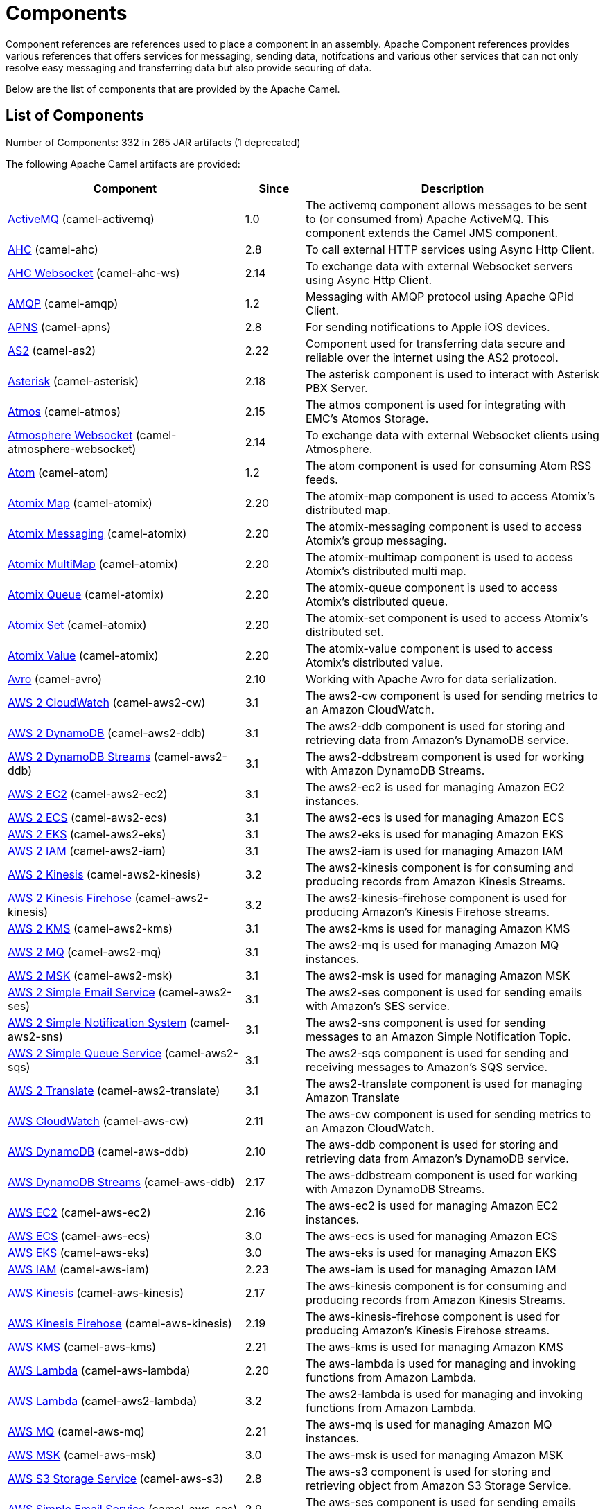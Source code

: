 [list-of-camel-components]
= Components

Component references are references used to place a component in an assembly. Apache Component references 
provides various references that offers services for messaging, sending data, notifcations and various other 
services that can not only resolve easy messaging and transferring data but also provide securing of data.

Below are the list of components that are provided by the Apache Camel.

== List of Components

// components: START
Number of Components: 332 in 265 JAR artifacts (1 deprecated)

The following Apache Camel artifacts are provided:

[width="100%",cols="4,1,5",options="header"]
|===
| Component | Since | Description

| xref:activemq-component.adoc[ActiveMQ] (camel-activemq) | 1.0 | The activemq component allows messages to be sent to (or consumed from) Apache ActiveMQ. This component extends the Camel JMS component.

| xref:ahc-component.adoc[AHC] (camel-ahc) | 2.8 | To call external HTTP services using Async Http Client.

| xref:ahc-ws-component.adoc[AHC Websocket] (camel-ahc-ws) | 2.14 | To exchange data with external Websocket servers using Async Http Client.

| xref:amqp-component.adoc[AMQP] (camel-amqp) | 1.2 | Messaging with AMQP protocol using Apache QPid Client.

| xref:apns-component.adoc[APNS] (camel-apns) | 2.8 | For sending notifications to Apple iOS devices.

| xref:as2-component.adoc[AS2] (camel-as2) | 2.22 | Component used for transferring data secure and reliable over the internet using the AS2 protocol.

| xref:asterisk-component.adoc[Asterisk] (camel-asterisk) | 2.18 | The asterisk component is used to interact with Asterisk PBX Server.

| xref:atmos-component.adoc[Atmos] (camel-atmos) | 2.15 | The atmos component is used for integrating with EMC's Atomos Storage.

| xref:atmosphere-websocket-component.adoc[Atmosphere Websocket] (camel-atmosphere-websocket) | 2.14 | To exchange data with external Websocket clients using Atmosphere.

| xref:atom-component.adoc[Atom] (camel-atom) | 1.2 | The atom component is used for consuming Atom RSS feeds.

| xref:atomix-map-component.adoc[Atomix Map] (camel-atomix) | 2.20 | The atomix-map component is used to access Atomix's distributed map.

| xref:atomix-messaging-component.adoc[Atomix Messaging] (camel-atomix) | 2.20 | The atomix-messaging component is used to access Atomix's group messaging.

| xref:atomix-multimap-component.adoc[Atomix MultiMap] (camel-atomix) | 2.20 | The atomix-multimap component is used to access Atomix's distributed multi map.

| xref:atomix-queue-component.adoc[Atomix Queue] (camel-atomix) | 2.20 | The atomix-queue component is used to access Atomix's distributed queue.

| xref:atomix-set-component.adoc[Atomix Set] (camel-atomix) | 2.20 | The atomix-set component is used to access Atomix's distributed set.

| xref:atomix-value-component.adoc[Atomix Value] (camel-atomix) | 2.20 | The atomix-value component is used to access Atomix's distributed value.

| xref:avro-component.adoc[Avro] (camel-avro) | 2.10 | Working with Apache Avro for data serialization.

| xref:aws2-cw-component.adoc[AWS 2 CloudWatch] (camel-aws2-cw) | 3.1 | The aws2-cw component is used for sending metrics to an Amazon CloudWatch.

| xref:aws2-ddb-component.adoc[AWS 2 DynamoDB] (camel-aws2-ddb) | 3.1 | The aws2-ddb component is used for storing and retrieving data from Amazon's DynamoDB service.

| xref:aws2-ddbstream-component.adoc[AWS 2 DynamoDB Streams] (camel-aws2-ddb) | 3.1 | The aws2-ddbstream component is used for working with Amazon DynamoDB Streams.

| xref:aws2-ec2-component.adoc[AWS 2 EC2] (camel-aws2-ec2) | 3.1 | The aws2-ec2 is used for managing Amazon EC2 instances.

| xref:aws2-ecs-component.adoc[AWS 2 ECS] (camel-aws2-ecs) | 3.1 | The aws2-ecs is used for managing Amazon ECS

| xref:aws2-eks-component.adoc[AWS 2 EKS] (camel-aws2-eks) | 3.1 | The aws2-eks is used for managing Amazon EKS

| xref:aws2-iam-component.adoc[AWS 2 IAM] (camel-aws2-iam) | 3.1 | The aws2-iam is used for managing Amazon IAM

| xref:aws2-kinesis-component.adoc[AWS 2 Kinesis] (camel-aws2-kinesis) | 3.2 | The aws2-kinesis component is for consuming and producing records from Amazon Kinesis Streams.

| xref:aws2-kinesis-firehose-component.adoc[AWS 2 Kinesis Firehose] (camel-aws2-kinesis) | 3.2 | The aws2-kinesis-firehose component is used for producing Amazon's Kinesis Firehose streams.

| xref:aws2-kms-component.adoc[AWS 2 KMS] (camel-aws2-kms) | 3.1 | The aws2-kms is used for managing Amazon KMS

| xref:aws2-mq-component.adoc[AWS 2 MQ] (camel-aws2-mq) | 3.1 | The aws2-mq is used for managing Amazon MQ instances.

| xref:aws2-msk-component.adoc[AWS 2 MSK] (camel-aws2-msk) | 3.1 | The aws2-msk is used for managing Amazon MSK

| xref:aws2-ses-component.adoc[AWS 2 Simple Email Service] (camel-aws2-ses) | 3.1 | The aws2-ses component is used for sending emails with Amazon's SES service.

| xref:aws2-sns-component.adoc[AWS 2 Simple Notification System] (camel-aws2-sns) | 3.1 | The aws2-sns component is used for sending messages to an Amazon Simple Notification Topic.

| xref:aws2-sqs-component.adoc[AWS 2 Simple Queue Service] (camel-aws2-sqs) | 3.1 | The aws2-sqs component is used for sending and receiving messages to Amazon's SQS service.

| xref:aws2-translate-component.adoc[AWS 2 Translate] (camel-aws2-translate) | 3.1 | The aws2-translate component is used for managing Amazon Translate

| xref:aws-cw-component.adoc[AWS CloudWatch] (camel-aws-cw) | 2.11 | The aws-cw component is used for sending metrics to an Amazon CloudWatch.

| xref:aws-ddb-component.adoc[AWS DynamoDB] (camel-aws-ddb) | 2.10 | The aws-ddb component is used for storing and retrieving data from Amazon's DynamoDB service.

| xref:aws-ddbstream-component.adoc[AWS DynamoDB Streams] (camel-aws-ddb) | 2.17 | The aws-ddbstream component is used for working with Amazon DynamoDB Streams.

| xref:aws-ec2-component.adoc[AWS EC2] (camel-aws-ec2) | 2.16 | The aws-ec2 is used for managing Amazon EC2 instances.

| xref:aws-ecs-component.adoc[AWS ECS] (camel-aws-ecs) | 3.0 | The aws-ecs is used for managing Amazon ECS

| xref:aws-eks-component.adoc[AWS EKS] (camel-aws-eks) | 3.0 | The aws-eks is used for managing Amazon EKS

| xref:aws-iam-component.adoc[AWS IAM] (camel-aws-iam) | 2.23 | The aws-iam is used for managing Amazon IAM

| xref:aws-kinesis-component.adoc[AWS Kinesis] (camel-aws-kinesis) | 2.17 | The aws-kinesis component is for consuming and producing records from Amazon Kinesis Streams.

| xref:aws-kinesis-firehose-component.adoc[AWS Kinesis Firehose] (camel-aws-kinesis) | 2.19 | The aws-kinesis-firehose component is used for producing Amazon's Kinesis Firehose streams.

| xref:aws-kms-component.adoc[AWS KMS] (camel-aws-kms) | 2.21 | The aws-kms is used for managing Amazon KMS

| xref:aws-lambda-component.adoc[AWS Lambda] (camel-aws-lambda) | 2.20 | The aws-lambda is used for managing and invoking functions from Amazon Lambda.

| xref:aws2-lambda-component.adoc[AWS Lambda] (camel-aws2-lambda) | 3.2 | The aws2-lambda is used for managing and invoking functions from Amazon Lambda.

| xref:aws-mq-component.adoc[AWS MQ] (camel-aws-mq) | 2.21 | The aws-mq is used for managing Amazon MQ instances.

| xref:aws-msk-component.adoc[AWS MSK] (camel-aws-msk) | 3.0 | The aws-msk is used for managing Amazon MSK

| xref:aws-s3-component.adoc[AWS S3 Storage Service] (camel-aws-s3) | 2.8 | The aws-s3 component is used for storing and retrieving object from Amazon S3 Storage Service.

| xref:aws-ses-component.adoc[AWS Simple Email Service] (camel-aws-ses) | 2.9 | The aws-ses component is used for sending emails with Amazon's SES service.

| xref:aws-sns-component.adoc[AWS Simple Notification System] (camel-aws-sns) | 2.8 | The aws-sns component is used for sending messages to an Amazon Simple Notification Topic.

| xref:aws-sqs-component.adoc[AWS Simple Queue Service] (camel-aws-sqs) | 2.6 | The aws-sqs component is used for sending and receiving messages to Amazon's SQS service.

| xref:aws-swf-component.adoc[AWS Simple Workflow] (camel-aws-swf) | 2.13 | The aws-swf component is used for managing workflows from Amazon Simple Workflow.

| xref:aws-sdb-component.adoc[AWS SimpleDB] (camel-aws-sdb) | 2.9 | The aws-sdb component is for storing and retrieving data from/to Amazon's SDB service.

| xref:aws-translate-component.adoc[AWS Translate] (camel-aws-translate) | 3.0 | The aws-translate component is used for managing Amazon Translate

| xref:aws2-s3-component.adoc[AWS2 S3 Storage Service] (camel-aws2-s3) | 3.2 | The aws2-s3 component is used for storing and retrieving object from Amazon S3 Storage Service.

| xref:azure-blob-component.adoc[Azure Storage Blob Service] (camel-azure) | 2.19 | The azure-blob component is used for storing and retrieving blobs from Azure Storage Blob Service.

| xref:azure-queue-component.adoc[Azure Storage Queue Service] (camel-azure) | 2.19 | The azure-queue component is used for storing and retrieving messages from Azure Storage Queue Service.

| xref:bean-component.adoc[Bean] (camel-bean) | 1.0 | The bean component is for invoking Java beans from Camel.

| xref:bean-validator-component.adoc[Bean Validator] (camel-bean-validator) | 2.3 | The Validator component performs bean validation of the message body using the Java Bean Validation API.

| xref:beanstalk-component.adoc[Beanstalk] (camel-beanstalk) | 2.15 | The beanstalk component is used for job retrieval and post-processing of Beanstalk jobs.

| xref:bonita-component.adoc[Bonita] (camel-bonita) | 2.19 | Used for communicating with a remote Bonita BPM process engine.

| xref:box-component.adoc[Box] (camel-box) | 2.14 | For uploading downloading and managing files folders groups collaborations etc on box DOT com.

| xref:braintree-component.adoc[Braintree] (camel-braintree) | 2.17 | The braintree component is used for integrating with the Braintree Payment System.

| xref:browse-component.adoc[Browse] (camel-browse) | 1.3 | The browse component is used for viewing the messages received on endpoints that supports BrowsableEndpoint.

| xref:caffeine-cache-component.adoc[Caffeine Cache] (camel-caffeine) | 2.20 | The caffeine-cache component is used for integration with Caffeine Cache.

| xref:caffeine-loadcache-component.adoc[Caffeine LoadCache] (camel-caffeine) | 2.20 | The caffeine-loadcache component is used for integration with Caffeine Load Cache.

| xref:cql-component.adoc[Cassandra CQL] (camel-cassandraql) | 2.15 | The cql component aims at integrating Cassandra 2.0 using the CQL3 API (not the Thrift API). It's based on Cassandra Java Driver provided by DataStax.

| xref:chatscript-component.adoc[ChatScript] (camel-chatscript) | 3.0 | Represents a ChatScript endpoint.

| xref:chunk-component.adoc[Chunk] (camel-chunk) | 2.15 | Transforms the message using a Chunk template.

| xref:class-component.adoc[Class] (camel-bean) | 2.4 | The Class component is for invoking Java classes (Java beans) from Camel.

| xref:cm-sms-component.adoc[CM SMS Gateway] (camel-cm-sms) | 2.18 | The cm-sms component allows to integrate with CM SMS Gateway.

| xref:cmis-component.adoc[CMIS] (camel-cmis) | 2.11 | The cmis component uses the Apache Chemistry client API and allows you to add/read nodes to/from a CMIS compliant content repositories.

| xref:coap-component.adoc[CoAP] (camel-coap) | 2.16 | The coap component is used for sending and receiving messages from COAP capable devices.

| xref:cometd-component.adoc[CometD] (camel-cometd) | 2.0 | The cometd component is a transport for working with the Jetty implementation of the cometd/bayeux protocol.

| xref:consul-component.adoc[Consul] (camel-consul) | 2.18 | The camel consul component allows you to work with Consul, a distributed, highly available, datacenter-aware, service discovery and configuration system.

| xref:controlbus-component.adoc[Control Bus] (camel-controlbus) | 2.11 | The controlbus component provides easy management of Camel applications based on the Control Bus EIP pattern.

| xref:corda-component.adoc[Corda] (camel-corda) | 2.23 | The corda component uses corda-rpc to interact with corda nodes.

| xref:couchbase-component.adoc[Couchbase] (camel-couchbase) | 2.19 | Represents a Couchbase endpoint that can query Views with a Poll strategy and/or produce various type of operations.

| xref:couchdb-component.adoc[CouchDB] (camel-couchdb) | 2.11 | The couchdb component is used for integrate with CouchDB databases.

| xref:cron-component.adoc[Cron] (camel-cron) | 3.1 | Camel Cron Component

| xref:crypto-component.adoc[Crypto (JCE)] (camel-crypto) | 2.3 | The crypto component is used for signing and verifying exchanges using the Signature Service of the Java Cryptographic Extension (JCE).

| xref:crypto-cms-component.adoc[Crypto CMS] (camel-crypto-cms) | 2.20 | *deprecated* The crypto cms component is used for encrypting data in CMS Enveloped Data format, decrypting CMS Enveloped Data, signing data in CMS Signed Data format, and verifying CMS Signed Data.

| xref:cxf-component.adoc[CXF] (camel-cxf) | 1.0 | The cxf component is used for SOAP WebServices using Apache CXF.

| xref:cxfrs-component.adoc[CXF-RS] (camel-cxf) | 2.0 | The cxfrs component is used for JAX-RS REST services using Apache CXF.

| xref:dataformat-component.adoc[Data Format] (camel-dataformat) | 2.12 | The dataformat component is used for working with Data Formats as if it was a regular Component supporting Endpoints and URIs.

| xref:dataset-component.adoc[Dataset] (camel-dataset) | 1.3 | The dataset component provides a mechanism to easily perform load & soak testing of your system.

| xref:dataset-test-component.adoc[DataSet Test] (camel-dataset) | 1.3 | The dataset-test component extends the mock component by on startup to pull messages from another endpoint to set the expected message bodies.

| xref:debezium-mongodb-component.adoc[Debezium MongoDB Connector] (camel-debezium-mongodb) | 3.0 | Represents a Debezium MongoDB endpoint which is used to capture changes in MongoDB database so that that applications can see those changes and respond to them.

| xref:debezium-mysql-component.adoc[Debezium MySQL Connector] (camel-debezium-mysql) | 3.0 | Represents a Debezium MySQL endpoint which is used to capture changes in MySQL database so that that applications can see those changes and respond to them.

| xref:debezium-postgres-component.adoc[Debezium PostgresSQL Connector] (camel-debezium-postgres) | 3.0 | Represents a Debezium PostgresSQL endpoint which is used to capture changes in PostgresSQL database so that that applications can see those changes and respond to them.

| xref:debezium-sqlserver-component.adoc[Debezium SQL Server Connector] (camel-debezium-sqlserver) | 3.0 | Represents a Debezium SQL Server endpoint which is used to capture changes in SQL Server database so that that applications can see those changes and respond to them.

| xref:digitalocean-component.adoc[DigitalOcean] (camel-digitalocean) | 2.19 | The DigitalOcean component allows you to manage Droplets and resources within the DigitalOcean cloud.

| xref:direct-component.adoc[Direct] (camel-direct) | 1.0 | The direct component provides direct, synchronous call to another endpoint from the same CamelContext.

| xref:direct-vm-component.adoc[Direct VM] (camel-directvm) | 2.10 | The direct-vm component provides direct, synchronous call to another endpoint from any CamelContext in the same JVM.

| xref:disruptor-component.adoc[Disruptor] (camel-disruptor) | 2.12 | The disruptor component provides asynchronous SEDA behavior using LMAX Disruptor.

| xref:dns-component.adoc[DNS] (camel-dns) | 2.7 | To lookup domain information and run DNS queries using DNSJava.

| xref:docker-component.adoc[Docker] (camel-docker) | 2.15 | The docker component is used for managing Docker containers.

| xref:dozer-component.adoc[Dozer] (camel-dozer) | 2.15 | The dozer component provides the ability to map between Java beans using the Dozer mapping library.

| xref:drill-component.adoc[Drill] (camel-drill) | 2.19 | The drill component gives you the ability to quering into apache drill cluster.

| xref:dropbox-component.adoc[Dropbox] (camel-dropbox) | 2.14 | For uploading, downloading and managing files, folders, groups, collaborations, etc on dropbox DOT com.

| xref:ehcache-component.adoc[Ehcache] (camel-ehcache) | 2.18 | The ehcache component enables you to perform caching operations using Ehcache as cache implementation.

| xref:elasticsearch-rest-component.adoc[Elastichsearch Rest] (camel-elasticsearch-rest) | 2.21 | The elasticsearch component is used for interfacing with ElasticSearch server using REST API.

| xref:elsql-component.adoc[ElSQL] (camel-elsql) | 2.16 | The elsql component is an extension to the existing SQL Component that uses ElSql to define the SQL queries.

| xref:elytron-component.adoc[Elytron] (camel-elytron) | 3.1 | The elytron component is allows you to work with the Elytron Security Framework

| xref:etcd-keys-component.adoc[Etcd Keys] (camel-etcd) | 2.18 | Camel Etcd support

| xref:etcd-stats-component.adoc[Etcd Stats] (camel-etcd) | 2.18 | The camel etcd component allows you to work with Etcd, a distributed reliable key-value store.

| xref:etcd-watch-component.adoc[Etcd Watch] (camel-etcd) | 2.18 | The camel etcd component allows you to work with Etcd, a distributed reliable key-value store.

| xref:exec-component.adoc[Exec] (camel-exec) | 2.3 | The exec component can be used to execute OS system commands.

| xref:facebook-component.adoc[Facebook] (camel-facebook) | 2.14 | The Facebook component provides access to all of the Facebook APIs accessible using Facebook4J.

| xref:fhir-component.adoc[FHIR] (camel-fhir) | 2.23 | The fhir component is used for working with the FHIR protocol (health care).

| xref:file-component.adoc[File] (camel-file) | 1.0 | The file component is used for reading or writing files.

| xref:file-watch-component.adoc[File Watch] (camel-file-watch) | 3.0 | The file-watch is used to monitor file events in directory using java.nio.file.WatchService

| xref:flatpack-component.adoc[Flatpack] (camel-flatpack) | 1.4 | The flatpack component supports fixed width and delimited file parsing via the FlatPack library.

| xref:flink-component.adoc[Flink] (camel-flink) | 2.18 | The flink component can be used to send DataSet jobs to Apache Flink cluster.

| xref:fop-component.adoc[FOP] (camel-fop) | 2.10 | The fop component allows you to render a message into different output formats using Apache FOP.

| xref:freemarker-component.adoc[Freemarker] (camel-freemarker) | 2.10 | Transforms the message using a FreeMarker template.

| xref:ftp-component.adoc[FTP] (camel-ftp) | 1.1 | The \ftp component is used for uploading or downloading files from FTP servers.

| xref:ftps-component.adoc[FTPS] (camel-ftp) | 2.2 | The \ftps (FTP secure SSL/TLS) component is used for uploading or downloading files from FTP servers.

| xref:ganglia-component.adoc[Ganglia] (camel-ganglia) | 2.15 | The ganglia component is used for sending metrics to the Ganglia monitoring system.

| xref:geocoder-component.adoc[Geocoder] (camel-geocoder) | 2.12 | The geocoder component is used for looking up geocodes (latitude and longitude) for a given address, or reverse lookup.

| xref:git-component.adoc[Git] (camel-git) | 2.16 | The git component is used for working with git repositories.

| xref:github-component.adoc[GitHub] (camel-github) | 2.15 | The github component is used for integrating Camel with github.

| xref:google-bigquery-component.adoc[Google BigQuery] (camel-google-bigquery) | 2.20 | Google BigQuery data warehouse for analytics.

| xref:google-bigquery-sql-component.adoc[Google BigQuery Standard SQL] (camel-google-bigquery) | 2.23 | Google BigQuery data warehouse for analytics (using SQL queries).

| xref:google-calendar-component.adoc[Google Calendar] (camel-google-calendar) | 2.15 | The google-calendar component provides access to Google Calendar.

| xref:google-calendar-stream-component.adoc[Google Calendar Stream] (camel-google-calendar) | 2.23 | The google-calendar-stream component provides access to Google Calendar in a streaming mode.

| xref:google-drive-component.adoc[Google Drive] (camel-google-drive) | 2.14 | The google-drive component provides access to Google Drive file storage service.

| xref:google-mail-component.adoc[Google Mail] (camel-google-mail) | 2.15 | The google-mail component provides access to Google Mail.

| xref:google-mail-stream-component.adoc[Google Mail Stream] (camel-google-mail) | 2.22 | The google-mail component provides access to Google Mail.

| xref:google-pubsub-component.adoc[Google Pubsub] (camel-google-pubsub) | 2.19 | Messaging client for Google Cloud Platform PubSub Service Built on top of the Google Cloud Pub/Sub libraries.

| xref:google-sheets-component.adoc[Google Sheets] (camel-google-sheets) | 2.23 | The google-sheets component provides access to Google Sheets.

| xref:google-sheets-stream-component.adoc[Google Sheets Stream] (camel-google-sheets) | 2.23 | The google-sheets-stream component provides access to Google Sheets.

| xref:gora-component.adoc[Gora] (camel-gora) | 2.14 | The gora component allows you to work with NoSQL databases using the Apache Gora framework.

| xref:grape-component.adoc[Grape] (camel-grape) | 2.16 | The grape component allows you to fetch, load and manage additional jars when CamelContext is running.

| xref:graphql-component.adoc[GraphQL] (camel-graphql) | 3.0 | A Camel GraphQL Component

| xref:grpc-component.adoc[gRPC] (camel-grpc) | 2.19 | The gRPC component allows to call and expose remote procedures via HTTP/2 with protobuf dataformat

| xref:guava-eventbus-component.adoc[Guava EventBus] (camel-guava-eventbus) | 2.10 | The guava-eventbus component provides integration bridge between Camel and Google Guava EventBus.

| xref:hazelcast-atomicvalue-component.adoc[Hazelcast Atomic Number] (camel-hazelcast) | 2.7 | The hazelcast-atomicvalue component is used to access Hazelcast atomic number, which is an object that simply provides a grid wide number (long).

| xref:hazelcast-instance-component.adoc[Hazelcast Instance] (camel-hazelcast) | 2.7 | The hazelcast-instance component is used to consume join/leave events of the cache instance in the cluster.

| xref:hazelcast-list-component.adoc[Hazelcast List] (camel-hazelcast) | 2.7 | The hazelcast-list component is used to access Hazelcast distributed list.

| xref:hazelcast-map-component.adoc[Hazelcast Map] (camel-hazelcast) | 2.7 | The hazelcast-map component is used to access Hazelcast distributed map.

| xref:hazelcast-multimap-component.adoc[Hazelcast Multimap] (camel-hazelcast) | 2.7 | The hazelcast-multimap component is used to to access Hazelcast distributed multimap.

| xref:hazelcast-queue-component.adoc[Hazelcast Queue] (camel-hazelcast) | 2.7 | The hazelcast-queue component is used to access Hazelcast distributed queue.

| xref:hazelcast-replicatedmap-component.adoc[Hazelcast Replicated Map] (camel-hazelcast) | 2.16 | The hazelcast-replicatedmap component is used to access Hazelcast replicated map.

| xref:hazelcast-ringbuffer-component.adoc[Hazelcast Ringbuffer] (camel-hazelcast) | 2.16 | The hazelcast-ringbuffer component is used to access Hazelcast distributed ringbuffer.

| xref:hazelcast-seda-component.adoc[Hazelcast SEDA] (camel-hazelcast) | 2.7 | The hazelcast-seda component is used to access Hazelcast BlockingQueue.

| xref:hazelcast-set-component.adoc[Hazelcast Set] (camel-hazelcast) | 2.7 | The hazelcast-set component is used to access Hazelcast distributed set.

| xref:hazelcast-topic-component.adoc[Hazelcast Topic] (camel-hazelcast) | 2.15 | The hazelcast-topic component is used to access Hazelcast distributed topic.

| xref:hbase-component.adoc[HBase] (camel-hbase) | 2.10 | For reading/writing from/to an HBase store (Hadoop database).

| xref:hdfs-component.adoc[HDFS] (camel-hdfs) | 2.14 | For reading/writing from/to an HDFS filesystem using Hadoop 2.x.

| xref:hipchat-component.adoc[Hipchat] (camel-hipchat) | 2.15 | The hipchat component supports producing and consuming messages from/to Hipchat service.

| xref:http-component.adoc[HTTP] (camel-http) | 2.3 | For calling out to external HTTP servers using Apache HTTP Client 4.x.

| xref:iec60870-client-component.adoc[IEC 60870 Client] (camel-iec60870) | 2.20 | IEC 60870 component used for telecontrol (supervisory control and data acquisition) such as controlling electric power transmission grids and other geographically widespread control systems.

| xref:iec60870-server-component.adoc[IEC 60870 Server] (camel-iec60870) | 2.20 | IEC 60870 component used for telecontrol (supervisory control and data acquisition) such as controlling electric power transmission grids and other geographically widespread control systems.

| xref:ignite-cache-component.adoc[Ignite Cache] (camel-ignite) | 2.17 | The Ignite Cache endpoint is one of camel-ignite endpoints which allows you to interact with an Ignite Cache.

| xref:ignite-compute-component.adoc[Ignite Compute] (camel-ignite) | 2.17 | The Ignite Compute endpoint is one of camel-ignite endpoints which allows you to run compute operations on the cluster by passing in an IgniteCallable, an IgniteRunnable, an IgniteClosure, or collections of them, along with their parameters if necessary.

| xref:ignite-events-component.adoc[Ignite Events] (camel-ignite) | 2.17 | The Ignite Events endpoint is one of camel-ignite endpoints which allows you to receive events from the Ignite cluster by creating a local event listener.

| xref:ignite-idgen-component.adoc[Ignite ID Generator] (camel-ignite) | 2.17 | The Ignite ID Generator endpoint is one of camel-ignite endpoints which allows you to interact with Ignite Atomic Sequences and ID Generators.

| xref:ignite-messaging-component.adoc[Ignite Messaging] (camel-ignite) | 2.17 | The Ignite Messaging endpoint is one of camel-ignite endpoints which allows you to send and consume messages from an Ignite topic.

| xref:ignite-queue-component.adoc[Ignite Queues] (camel-ignite) | 2.17 | The Ignite Queue endpoint is one of camel-ignite endpoints which allows you to interact with Ignite Queue data structures.

| xref:ignite-set-component.adoc[Ignite Sets] (camel-ignite) | 2.17 | The Ignite Sets endpoint is one of camel-ignite endpoints which allows you to interact with Ignite Set data structures.

| xref:infinispan-component.adoc[Infinispan] (camel-infinispan) | 2.13 | For reading/writing from/to Infinispan distributed key/value store and data grid.

| xref:influxdb-component.adoc[InfluxDB] (camel-influxdb) | 2.18 | The influxdb component allows you to interact with InfluxDB, a time series database.

| xref:iota-component.adoc[IOTA] (camel-iota) | 2.23 | Component for integrate IOTA DLT

| xref:ipfs-component.adoc[IPFS] (camel-ipfs) | 2.23 | The camel-ipfs component provides access to the Interplanetary File System (IPFS).

| xref:irc-component.adoc[IRC] (camel-irc) | 1.1 | The irc component implements an IRC (Internet Relay Chat) transport.

| xref:ironmq-component.adoc[IronMQ] (camel-ironmq) | 2.17 | The ironmq provides integration with IronMQ an elastic and durable hosted message queue as a service.

| xref:websocket-jsr356-component.adoc[Javax Websocket] (camel-websocket-jsr356) | 2.23 | Camel WebSocket using JSR356 (javax)

| xref:jbpm-component.adoc[JBPM] (camel-jbpm) | 2.6 | The jbpm component provides integration with jBPM (Business Process Management).

| xref:jcache-component.adoc[JCache] (camel-jcache) | 2.17 | The jcache component enables you to perform caching operations using JSR107/JCache as cache implementation.

| xref:jclouds-component.adoc[JClouds] (camel-jclouds) | 2.9 | For interacting with cloud compute & blobstore service via jclouds.

| xref:jcr-component.adoc[JCR] (camel-jcr) | 1.3 | The jcr component allows you to add/read nodes to/from a JCR compliant content repository.

| xref:jdbc-component.adoc[JDBC] (camel-jdbc) | 1.2 | The jdbc component enables you to access databases through JDBC, where SQL queries are sent in the message body.

| xref:jetty-component.adoc[Jetty] (camel-jetty) | 1.2 | To use Jetty as a HTTP server as consumer for Camel routes.

| xref:websocket-component.adoc[Jetty Websocket] (camel-websocket) | 2.10 | The websocket component provides websocket endpoints with Jetty for communicating with clients using websocket.

| xref:jgroups-component.adoc[JGroups] (camel-jgroups) | 2.13 | The jgroups component provides exchange of messages between Camel and JGroups clusters.

| xref:jgroups-raft-component.adoc[JGroups raft] (camel-jgroups-raft) | 2.24 | The jgroups component provides exchange of messages between Camel and JGroups clusters.

| xref:jing-component.adoc[Jing] (camel-jing) | 1.1 | Validates the payload of a message using RelaxNG Syntax using Jing library.

| xref:jira-component.adoc[Jira] (camel-jira) | 3.0 | The jira component interacts with the JIRA issue tracker.

| xref:jms-component.adoc[JMS] (camel-jms) | 1.0 | The jms component allows messages to be sent to (or consumed from) a JMS Queue or Topic.

| xref:jmx-component.adoc[JMX] (camel-jmx) | 2.6 | The jmx component allows to receive JMX notifications.

| xref:jolt-component.adoc[JOLT] (camel-jolt) | 2.16 | The jolt component allows you to process a JSON messages using an JOLT specification (such as JSON-JSON transformation).

| xref:jooq-component.adoc[JOOQ] (camel-jooq) | 3.0 | The jooq component enables you to store and retrieve entities from databases using JOOQ

| xref:jpa-component.adoc[JPA] (camel-jpa) | 1.0 | The jpa component enables you to store and retrieve Java objects from databases using JPA.

| xref:jslt-component.adoc[JSLT] (camel-jslt) | 3.1 | The jslt component allows you to process a JSON messages using an JSLT transformations.

| xref:json-validator-component.adoc[JSON Schema Validator] (camel-json-validator) | 2.20 | Validates the payload of a message using NetworkNT JSON Schema library.

| xref:jt400-component.adoc[JT400] (camel-jt400) | 1.5 | The jt400 component allows you to exchanges messages with an AS/400 system using data queues or program call.

| xref:kafka-component.adoc[Kafka] (camel-kafka) | 2.13 | The kafka component allows messages to be sent to (or consumed from) Apache Kafka brokers.

| xref:kubernetes-config-maps-component.adoc[Kubernetes ConfigMap] (camel-kubernetes) | 2.17 | The Kubernetes Configmaps component provides a producer to execute kubernetes configmap operations.

| xref:kubernetes-deployments-component.adoc[Kubernetes Deployments] (camel-kubernetes) | 2.20 | The Kubernetes Nodes component provides a producer to execute kubernetes node operations and a consumer to consume node events.

| xref:kubernetes-hpa-component.adoc[Kubernetes HPA] (camel-kubernetes) | 2.23 | The Kubernetes HPA component provides a producer to execute kubernetes hpa operations and a consumer to consume HPA events.

| xref:kubernetes-job-component.adoc[Kubernetes Job] (camel-kubernetes) | 2.23 | The Kubernetes Jobs component provides a producer to execute kubernetes job operations

| xref:kubernetes-namespaces-component.adoc[Kubernetes Namespaces] (camel-kubernetes) | 2.17 | The Kubernetes Namespaces component provides a producer to execute kubernetes namespace operations and a consumer to consume namespace events.

| xref:kubernetes-nodes-component.adoc[Kubernetes Nodes] (camel-kubernetes) | 2.17 | The Kubernetes Nodes component provides a producer to execute kubernetes node operations and a consumer to consume node events.

| xref:kubernetes-persistent-volumes-component.adoc[Kubernetes Persistent Volume] (camel-kubernetes) | 2.17 | The Kubernetes Persistent Volumes component provides a producer to execute kubernetes persistent volume operations.

| xref:kubernetes-persistent-volumes-claims-component.adoc[Kubernetes Persistent Volume Claim] (camel-kubernetes) | 2.17 | The Kubernetes Persistent Volumes Claims component provides a producer to execute kubernetes persistent volume claim operations.

| xref:kubernetes-pods-component.adoc[Kubernetes Pods] (camel-kubernetes) | 2.17 | The Kubernetes Pods component provides a producer to execute kubernetes pod operations and a consumer to consume pod events.

| xref:kubernetes-replication-controllers-component.adoc[Kubernetes Replication Controller] (camel-kubernetes) | 2.17 | The Kubernetes Replication Controllers component provides a producer to execute kubernetes replication controller operations and a consumer to consume replication controller events.

| xref:kubernetes-resources-quota-component.adoc[Kubernetes Resources Quota] (camel-kubernetes) | 2.17 | The Kubernetes Resources Quota component provides a producer to execute kubernetes resources quota operations.

| xref:kubernetes-secrets-component.adoc[Kubernetes Secrets] (camel-kubernetes) | 2.17 | The Kubernetes Secrets component provides a producer to execute kubernetes secret operations.

| xref:kubernetes-service-accounts-component.adoc[Kubernetes Service Account] (camel-kubernetes) | 2.17 | The Kubernetes Service Accounts component provides a producer to execute service account operations.

| xref:kubernetes-services-component.adoc[Kubernetes Services] (camel-kubernetes) | 2.17 | The Kubernetes Services component provides a producer to execute service operations and a consumer to consume service events.

| xref:kudu-component.adoc[Kudu] (camel-kudu) | 3.0 | Represents a Kudu endpoint. A kudu endpoint allows you to interact with Apache Kudu, a free and open source column-oriented data store of the Apache Hadoop ecosystem.

| xref:language-component.adoc[Language] (camel-language) | 2.5 | The language component allows you to send a message to an endpoint which executes a script by any of the supported Languages in Camel.

| xref:ldap-component.adoc[LDAP] (camel-ldap) | 1.5 | The ldap component allows you to perform searches in LDAP servers using filters as the message payload.

| xref:ldif-component.adoc[LDIF] (camel-ldif) | 2.20 | The ldif component allows you to do updates on an LDAP server from a LDIF body content.

| xref:log-component.adoc[Log] (camel-log) | 1.1 | The log component logs message exchanges to the underlying logging mechanism.

| xref:lucene-component.adoc[Lucene] (camel-lucene) | 2.2 | To insert or query from Apache Lucene databases.

| xref:lumberjack-component.adoc[Lumberjack] (camel-lumberjack) | 2.18 | The lumberjack retrieves logs sent over the network using the Lumberjack protocol.

| xref:mail-component.adoc[Mail] (camel-mail) | 1.0 | To send or receive emails using imap/pop3 or smtp protocols.

| xref:master-component.adoc[Master] (camel-master) | 2.20 | Represents an endpoint which only becomes active when the CamelClusterView has the leadership.

| xref:metrics-component.adoc[Metrics] (camel-metrics) | 2.14 | To collect various metrics directly from Camel routes using the DropWizard metrics library.

| xref:micrometer-component.adoc[Micrometer] (camel-micrometer) | 2.22 | To collect various metrics directly from Camel routes using the Micrometer library.

| xref:microprofile-metrics-component.adoc[MicroProfile Metrics] (camel-microprofile-metrics) | 3.0 | Camel metrics exposed with Eclipse MicroProfile Metrics

| xref:mina-component.adoc[Mina] (camel-mina) | 2.10 | Socket level networking using TCP or UDP with the Apache Mina 2.x library.

| xref:mllp-component.adoc[MLLP] (camel-mllp) | 2.17 | Provides functionality required by Healthcare providers to communicate with other systems using the MLLP protocol.

| xref:mock-component.adoc[Mock] (camel-mock) | 1.0 | The mock component is used for testing routes and mediation rules using mocks.

| xref:mongodb-component.adoc[MongoDB] (camel-mongodb) | 2.19 | Component for working with documents stored in MongoDB database.

| xref:mongodb-gridfs-component.adoc[MongoDB GridFS] (camel-mongodb-gridfs) | 2.18 | Component for working with MongoDB GridFS.

| xref:msv-component.adoc[MSV] (camel-msv) | 1.1 | Validates the payload of a message using the MSV Library.

| xref:mustache-component.adoc[Mustache] (camel-mustache) | 2.12 | Transforms the message using a Mustache template.

| xref:mvel-component.adoc[MVEL] (camel-mvel) | 2.12 | Transforms the message using a MVEL template.

| xref:mybatis-component.adoc[MyBatis] (camel-mybatis) | 2.7 | Performs a query, poll, insert, update or delete in a relational database using MyBatis.

| xref:mybatis-bean-component.adoc[MyBatis Bean] (camel-mybatis) | 2.22 | Performs a query, insert, update or delete in a relational database using MyBatis.

| xref:nagios-component.adoc[Nagios] (camel-nagios) | 2.3 | To send passive checks to Nagios using JSendNSCA.

| xref:nats-component.adoc[Nats] (camel-nats) | 2.17 | The nats component allows you produce and consume messages from NATS.

| xref:netty-component.adoc[Netty] (camel-netty) | 2.14 | Socket level networking using TCP or UDP with the Netty 4.x library.

| xref:netty-http-component.adoc[Netty HTTP] (camel-netty-http) | 2.14 | Netty HTTP server and client using the Netty 4.x library.

| xref:nitrite-component.adoc[Nitrite] (camel-nitrite) | 3.0 | Used for integrating Camel with Nitrite databases.

| xref:nsq-component.adoc[NSQ] (camel-nsq) | 2.23 | Represents a nsq endpoint.

| xref:olingo2-component.adoc[Olingo2] (camel-olingo2) | 2.14 | Communicates with OData 2.0 services using Apache Olingo.

| xref:olingo4-component.adoc[Olingo4] (camel-olingo4) | 2.19 | Communicates with OData 4.0 services using Apache Olingo OData API.

| xref:milo-client-component.adoc[OPC UA Client] (camel-milo) | 2.19 | Connect to OPC UA servers using the binary protocol for acquiring telemetry data

| xref:milo-server-component.adoc[OPC UA Server] (camel-milo) | 2.19 | Make telemetry data available as an OPC UA server

| xref:openshift-build-configs-component.adoc[Openshift Build Config] (camel-kubernetes) | 2.17 | The Kubernetes Build Config component provides a producer to execute kubernetes build config operations.

| xref:openshift-builds-component.adoc[Openshift Builds] (camel-kubernetes) | 2.17 | The Openshift Builds component provides a producer to execute openshift build operations.

| xref:openstack-cinder-component.adoc[OpenStack Cinder] (camel-openstack) | 2.19 | The openstack-cinder component allows messages to be sent to an OpenStack block storage services.

| xref:openstack-glance-component.adoc[OpenStack Glance] (camel-openstack) | 2.19 | The openstack-glance component allows messages to be sent to an OpenStack image services.

| xref:openstack-keystone-component.adoc[OpenStack Keystone] (camel-openstack) | 2.19 | The openstack-keystone component allows messages to be sent to an OpenStack identity services.

| xref:openstack-neutron-component.adoc[OpenStack Neutron] (camel-openstack) | 2.19 | The openstack-neutron component allows messages to be sent to an OpenStack network services.

| xref:openstack-nova-component.adoc[OpenStack Nova] (camel-openstack) | 2.19 | The openstack-nova component allows messages to be sent to an OpenStack compute services.

| xref:openstack-swift-component.adoc[OpenStack Swift] (camel-openstack) | 2.19 | The openstack-swift component allows messages to be sent to an OpenStack object storage services.

| xref:optaplanner-component.adoc[OptaPlanner] (camel-optaplanner) | 2.13 | Solves the planning problem contained in a message with OptaPlanner.

| xref:eventadmin-component.adoc[OSGi EventAdmin] (camel-eventadmin) | 2.6 | The eventadmin component can be used in an OSGi environment to receive OSGi EventAdmin events and process them.

| xref:paxlogging-component.adoc[OSGi PAX Logging] (camel-paxlogging) | 2.6 | The paxlogging component can be used in an OSGi environment to receive PaxLogging events and process them.

| xref:paho-component.adoc[Paho] (camel-paho) | 2.16 | Component for communicating with MQTT message brokers using Eclipse Paho MQTT Client.

| xref:pdf-component.adoc[PDF] (camel-pdf) | 2.16 | The pdf components provides the ability to create, modify or extract content from PDF documents.

| xref:platform-http-component.adoc[Platform HTTP] (camel-platform-http) | 3.0 | HTTP service leveraging existing runtime platform HTTP server

| xref:pgevent-component.adoc[PostgresSQL Event] (camel-pgevent) | 2.15 | The pgevent component allows for producing/consuming PostgreSQL events related to the listen/notify commands.

| xref:pg-replication-slot-component.adoc[PostgresSQL Replication Slot] (camel-pg-replication-slot) | 3.0 | Consumer endpoint to receive from PostgreSQL Replication Slot.

| xref:lpr-component.adoc[Printer] (camel-printer) | 2.1 | The printer component is used for sending messages to printers as print jobs.

| xref:pubnub-component.adoc[PubNub] (camel-pubnub) | 2.19 | To send and receive messages to PubNub data stream network for connected devices.

| xref:pulsar-component.adoc[Pulsar] (camel-pulsar) | 2.24 | Camel Apache Pulsar Component

| xref:quartz-component.adoc[Quartz] (camel-quartz) | 2.12 | Provides a scheduled delivery of messages using the Quartz 2.x scheduler.

| xref:quickfix-component.adoc[QuickFix] (camel-quickfix) | 2.1 | The quickfix component allows to send Financial Interchange (FIX) messages to the QuickFix engine.

| xref:rabbitmq-component.adoc[RabbitMQ] (camel-rabbitmq) | 2.12 | The rabbitmq component allows you produce and consume messages from RabbitMQ instances.

| xref:reactive-streams-component.adoc[Reactive Streams] (camel-reactive-streams) | 2.19 | Reactive Camel using reactive streams

| xref:ref-component.adoc[Ref] (camel-ref) | 1.2 | The ref component is used for lookup of existing endpoints bound in the Registry.

| xref:rest-component.adoc[REST] (camel-rest) | 2.14 | The rest component is used for either hosting REST services (consumer) or calling external REST services (producer).

| xref:rest-api-component.adoc[REST API] (camel-rest) | 2.16 | The rest-api component is used for providing Swagger API of the REST services which has been defined using the rest-dsl in Camel.

| xref:rest-openapi-component.adoc[REST OpenApi] (camel-rest-openapi) | 3.1 | An awesome REST endpoint backed by OpenApi specifications.

| xref:rest-swagger-component.adoc[REST Swagger] (camel-rest-swagger) | 2.19 | An awesome REST endpoint backed by Swagger specifications.

| xref:robotframework-component.adoc[Robot Framework] (camel-robotframework) | 3.0 | Represents a RobotFramework endpoint.

| xref:rss-component.adoc[RSS] (camel-rss) | 2.0 | The rss component is used for consuming RSS feeds.

| xref:saga-component.adoc[Saga] (camel-saga) | 2.21 | The saga component provides access to advanced options for managing the flow in the Saga EIP.

| xref:salesforce-component.adoc[Salesforce] (camel-salesforce) | 2.12 | The salesforce component is used for integrating Camel with the massive Salesforce API.

| xref:sap-netweaver-component.adoc[SAP NetWeaver] (camel-sap-netweaver) | 2.12 | The sap-netweaver component integrates with the SAP NetWeaver Gateway using HTTP transports.

| xref:scheduler-component.adoc[Scheduler] (camel-scheduler) | 2.15 | The scheduler component is used for generating message exchanges when a scheduler fires.

| xref:schematron-component.adoc[Schematron] (camel-schematron) | 2.15 | Validates the payload of a message using the Schematron Library.

| xref:scp-component.adoc[SCP] (camel-jsch) | 2.10 | To copy files using the secure copy protocol (SCP).

| xref:seda-component.adoc[SEDA] (camel-seda) | 1.1 | The seda component provides asynchronous call to another endpoint from any CamelContext in the same JVM.

| xref:service-component.adoc[Service] (camel-service) | 2.22 | Represents an endpoint which is registered to a Service Registry such as Consul, Etcd.

| xref:servicenow-component.adoc[ServiceNow] (camel-servicenow) | 2.18 | The servicenow component is used to integrate Camel with ServiceNow cloud services.

| xref:servlet-component.adoc[Servlet] (camel-servlet) | 2.0 | To use a HTTP Servlet as entry for Camel routes when running in a servlet container.

| xref:sftp-component.adoc[SFTP] (camel-ftp) | 1.1 | The \sftp (FTP over SSH) component is used for uploading or downloading files from SFTP servers.

| xref:sjms-component.adoc[Simple JMS] (camel-sjms) | 2.11 | The sjms component (simple jms) allows messages to be sent to (or consumed from) a JMS Queue or Topic (uses JMS 1.x API).

| xref:sjms-batch-component.adoc[Simple JMS Batch] (camel-sjms) | 2.16 | The sjms-batch component is a specialized for highly performant, transactional batch consumption from a JMS queue.

| xref:sjms2-component.adoc[Simple JMS2] (camel-sjms2) | 2.19 | The sjms2 component (simple jms) allows messages to be sent to (or consumed from) a JMS Queue or Topic (uses JMS 2.x API).

| xref:sip-component.adoc[SIP] (camel-sip) | 2.5 | To send and receive messages using the SIP protocol (used in telco and mobile).

| xref:slack-component.adoc[Slack] (camel-slack) | 2.16 | The slack component allows you to send messages to Slack.

| xref:smpp-component.adoc[SMPP] (camel-smpp) | 2.2 | To send and receive SMS using a SMSC (Short Message Service Center).

| xref:snmp-component.adoc[SNMP] (camel-snmp) | 2.1 | The snmp component gives you the ability to poll SNMP capable devices or receiving traps.

| xref:solr-component.adoc[Solr] (camel-solr) | 2.9 | The solr component allows you to interface with an Apache Lucene Solr server.

| xref:soroush-component.adoc[Soroush] (camel-soroush) | 3.0 | To integrate with the Soroush chat bot.

| xref:spark-component.adoc[Spark] (camel-spark) | 2.17 | The spark component can be used to send RDD or DataFrame jobs to Apache Spark cluster.

| xref:spark-rest-component.adoc[Spark Rest] (camel-spark-rest) | 2.14 | The spark-rest component is used for hosting REST services which has been defined using Camel rest-dsl.

| xref:splunk-component.adoc[Splunk] (camel-splunk) | 2.13 | The splunk component allows to publish or search for events in Splunk.

| xref:spring-batch-component.adoc[Spring Batch] (camel-spring-batch) | 2.10 | The spring-batch component allows to send messages to Spring Batch for further processing.

| xref:spring-event-component.adoc[Spring Event] (camel-spring) | 1.4 | The spring-event component allows to listen for Spring Application Events.

| xref:spring-integration-component.adoc[Spring Integration] (camel-spring-integration) | 1.4 | Bridges Camel with Spring Integration.

| xref:spring-ldap-component.adoc[Spring LDAP] (camel-spring-ldap) | 2.11 | The spring-ldap component allows you to perform searches in LDAP servers using filters as the message payload.

| xref:spring-redis-component.adoc[Spring Redis] (camel-spring-redis) | 2.11 | The spring-redis component allows sending and receiving messages from Redis.

| xref:spring-ws-component.adoc[Spring WebService] (camel-spring-ws) | 2.6 | The spring-ws component is used for SOAP WebServices using Spring WebServices.

| xref:sql-component.adoc[SQL] (camel-sql) | 1.4 | The sql component allows you to work with databases using JDBC SQL queries.

| xref:sql-stored-component.adoc[SQL Stored Procedure] (camel-sql) | 2.17 | The sql component allows you to work with databases using JDBC Stored Procedure queries.

| xref:ssh-component.adoc[SSH] (camel-ssh) | 2.10 | The ssh component enables access to SSH servers such that you can send an SSH command, and process the response.

| xref:stax-component.adoc[StAX] (camel-stax) | 2.9 | The stax component allows messages to be process through a SAX ContentHandler.

| xref:stomp-component.adoc[Stomp] (camel-stomp) | 2.12 | The stomp component is used for communicating with Stomp compliant message brokers.

| xref:stream-component.adoc[Stream] (camel-stream) | 1.3 | The stream: component provides access to the system-in, system-out and system-err streams as well as allowing streaming of file.

| xref:string-template-component.adoc[String Template] (camel-stringtemplate) | 1.2 | Transforms the message using a String template.

| xref:stub-component.adoc[Stub] (camel-stub) | 2.10 | The stub component provides a simple way to stub out any physical endpoints while in development or testing.

| xref:telegram-component.adoc[Telegram] (camel-telegram) | 2.18 | The telegram component provides access to the Telegram Bot API.

| xref:thrift-component.adoc[Thrift] (camel-thrift) | 2.20 | The Thrift component allows to call and expose remote procedures (RPC) with Apache Thrift data format and serialization mechanism

| xref:tika-component.adoc[Tika] (camel-tika) | 2.19 | This component integrates with Apache Tika to extract content and metadata from thousands of file types.

| xref:timer-component.adoc[Timer] (camel-timer) | 1.0 | The timer component is used for generating message exchanges when a timer fires.

| xref:twilio-component.adoc[Twilio] (camel-twilio) | 2.20 | The Twilio component allows you to interact with the Twilio REST APIs using Twilio Java SDK.

| xref:twitter-directmessage-component.adoc[Twitter Direct Message] (camel-twitter) | 2.10 | The Twitter Direct Message Component consumes/produces user's direct messages.

| xref:twitter-search-component.adoc[Twitter Search] (camel-twitter) | 2.10 | The Twitter Search component consumes search results.

| xref:twitter-timeline-component.adoc[Twitter Timeline] (camel-twitter) | 2.10 | The Twitter Timeline component consumes twitter timeline or update the status of specific user.

| xref:undertow-component.adoc[Undertow] (camel-undertow) | 2.16 | The undertow component provides HTTP and WebSocket based endpoints for consuming and producing HTTP/WebSocket requests.

| xref:validator-component.adoc[Validator] (camel-validator) | 1.1 | Validates the payload of a message using XML Schema and JAXP Validation.

| xref:velocity-component.adoc[Velocity] (camel-velocity) | 1.2 | Transforms the message using a Velocity template.

| xref:vertx-component.adoc[Vert.x] (camel-vertx) | 2.12 | The vertx component is used for sending and receive messages from a vertx event bus.

| xref:vm-component.adoc[VM] (camel-vm) | 1.1 | The vm component provides asynchronous call to another endpoint from the same CamelContext.

| xref:weather-component.adoc[Weather] (camel-weather) | 2.12 | Polls the weather information from Open Weather Map.

| xref:web3j-component.adoc[Web3j Ethereum Blockchain] (camel-web3j) | 2.22 | The web3j component uses the Web3j client API and allows you to add/read nodes to/from a web3j compliant content repositories.

| xref:webhook-component.adoc[Webhook] (camel-webhook) | 3.0 | The webhook component allows other Camel components that can receive push notifications to expose webhook endpoints and automatically register them with their own webhook provider.

| xref:weka-component.adoc[Weka] (camel-weka) | 3.1 | The camel-weka component provides Data Mining functionality through Weka.

| xref:wordpress-component.adoc[Wordpress] (camel-wordpress) | 2.21 | Integrates Camel with Wordpress.

| xref:workday-component.adoc[Workday] (camel-workday) | 3.1 | Represents a Workday endpoint.

| xref:xchange-component.adoc[XChange] (camel-xchange) | 2.21 | The camel-xchange component provide access to many bitcoin and altcoin exchanges for trading and accessing market data.

| xref:xj-component.adoc[XJ] (camel-xj) | 3.0 | Transforms json/xml message back and forth using a XSLT.

| xref:xmlsecurity-sign-component.adoc[XML Security Sign] (camel-xmlsecurity) | 2.12 | Used to sign exchanges using the XML signature specification.

| xref:xmlsecurity-verify-component.adoc[XML Security Verify] (camel-xmlsecurity) | 2.12 | Used to verify exchanges using the XML signature specification.

| xref:xmpp-component.adoc[XMPP] (camel-xmpp) | 1.0 | To send and receive messages from a XMPP (chat) server.

| xref:xquery-component.adoc[XQuery] (camel-saxon) | 1.0 | Transforms the message using a XQuery template using Saxon.

| xref:xslt-component.adoc[XSLT] (camel-xslt) | 1.3 | Transforms the message using a XSLT template.

| xref:xslt-saxon-component.adoc[XSLT Saxon] (camel-xslt-saxon) | 3.0 | Transforms the message using a XSLT template using Saxon.

| xref:yammer-component.adoc[Yammer] (camel-yammer) | 2.12 | The yammer component allows you to interact with the Yammer enterprise social network.

| xref:zendesk-component.adoc[Zendesk] (camel-zendesk) | 2.19 | Allows producing messages to manage Zendesk ticket, user, organization, etc.

| xref:zookeeper-component.adoc[ZooKeeper] (camel-zookeeper) | 2.9 | The zookeeper component allows interaction with a ZooKeeper cluster.

| xref:zookeeper-master-component.adoc[ZooKeeper Master] (camel-zookeeper-master) | 2.19 | Represents an endpoint which only becomes active when it obtains the master lock

|===
// components: END

== Data Formats

// dataformats: START
Number of Data Formats: 45 in 37 JAR artifacts (0 deprecated)

[width="100%",cols="4,1,5",options="header"]
|===
| Data Format | Since | Description

| xref:any23-dataformat.adoc[Any23] (camel-any23) | 3.0 | Any23 data format is used for parsing data to RDF.

| xref:asn1-dataformat.adoc[ASN.1 File] (camel-asn1) | 2.20 | The ASN.1 data format is used for file transfer with telecommunications protocols.

| xref:avro-dataformat.adoc[Avro] (camel-avro) | 2.14 | The Avro data format is used for serialization and deserialization of messages using Apache Avro binary dataformat.

| xref:barcode-dataformat.adoc[Barcode] (camel-barcode) | 2.14 | The Barcode data format is used for creating barccode images (such as QR-Code)

| xref:base64-dataformat.adoc[Base64] (camel-base64) | 2.11 | The Base64 data format is used for base64 encoding and decoding.

| xref:beanio-dataformat.adoc[BeanIO] (camel-beanio) | 2.10 | The BeanIO data format is used for working with flat payloads (such as CSV, delimited, or fixed length formats).

| xref:bindy-dataformat.adoc[Bindy CSV] (camel-bindy) | 2.0 | The Bindy data format is used for working with flat payloads (such as CSV, delimited, fixed length formats, or FIX messages).

| xref:bindy-dataformat.adoc[Bindy Fixed Length] (camel-bindy) | 2.0 | The Bindy data format is used for working with flat payloads (such as CSV, delimited, fixed length formats, or FIX messages).

| xref:bindy-dataformat.adoc[Bindy Key Value Pair] (camel-bindy) | 2.0 | The Bindy data format is used for working with flat payloads (such as CSV, delimited, fixed length formats, or FIX messages).

| xref:cbor-dataformat.adoc[CBOR] (camel-cbor) | 3.0 | CBOR data format is used for unmarshal a CBOR payload to POJO or to marshal POJO back to CBOR payload.

| xref:crypto-dataformat.adoc[Crypto (Java Cryptographic Extension)] (camel-crypto) | 2.3 | Crypto data format is used for encrypting and decrypting of messages using Java Cryptographic Extension.

| xref:csv-dataformat.adoc[CSV] (camel-csv) | 1.3 | The CSV data format is used for handling CSV payloads.

| xref:fhirJson-dataformat.adoc[FHIR JSon] (camel-fhir) | 2.21 | The FHIR JSon data format is used to marshall/unmarshall to/from FHIR objects to/from JSON.

| xref:fhirXml-dataformat.adoc[FHIR XML] (camel-fhir) | 2.21 | The FHIR XML data format is used to marshall/unmarshall from/to FHIR objects to/from XML.

| xref:flatpack-dataformat.adoc[Flatpack] (camel-flatpack) | 2.1 | The Flatpack data format is used for working with flat payloads (such as CSV, delimited, or fixed length formats).

| xref:grok-dataformat.adoc[Grok] (camel-grok) | 3.0 | The Grok data format is used for unmarshalling unstructured data to objects using Logstash based Grok patterns.

| xref:gzipdeflater-dataformat.adoc[GZip Deflater] (camel-zip-deflater) | 2.0 | The GZip data format is a message compression and de-compression format (which works with the popular gzip/gunzip tools).

| xref:hl7-dataformat.adoc[HL7] (camel-hl7) | 2.0 | The HL7 data format can be used to marshal or unmarshal HL7 (Health Care) model objects.

| xref:ical-dataformat.adoc[iCal] (camel-ical) | 2.12 | The iCal dataformat is used for working with iCalendar messages.

| xref:jacksonxml-dataformat.adoc[JacksonXML] (camel-jacksonxml) | 2.16 | JacksonXML data format is used for unmarshal a XML payload to POJO or to marshal POJO back to XML payload.

| xref:jaxb-dataformat.adoc[JAXB] (camel-jaxb) | 1.0 | JAXB data format uses the JAXB2 XML marshalling standard to unmarshal an XML payload into Java objects or to marshal Java objects into an XML payload.

| xref:json-fastjson-dataformat.adoc[JSon Fastjson] (camel-fastjson) | 2.20 | JSon data format is used for unmarshal a JSon payload to POJO or to marshal POJO back to JSon payload.

| xref:json-gson-dataformat.adoc[JSon GSon] (camel-gson) | 2.10 | JSon data format is used for unmarshal a JSon payload to POJO or to marshal POJO back to JSon payload.

| xref:json-jackson-dataformat.adoc[JSon Jackson] (camel-jackson) | 2.0 | JSon data format is used for unmarshal a JSon payload to POJO or to marshal POJO back to JSon payload.

| xref:json-johnzon-dataformat.adoc[JSon Johnzon] (camel-johnzon) | 2.18 | JSon data format is used for unmarshal a JSon payload to POJO or to marshal POJO back to JSon payload.

| xref:json-xstream-dataformat.adoc[JSon XStream] (camel-xstream) | 2.0 | JSon data format is used for unmarshal a JSon payload to POJO or to marshal POJO back to JSon payload.

| xref:jsonApi-dataformat.adoc[JSonApi] (camel-jsonapi) | 3.0 | JSonApi data format is used for marshal and unmarshal Json API object.

| xref:lzf-dataformat.adoc[LZF Deflate Compression] (camel-lzf) | 2.17 | The LZF data format is a message compression and de-compression format (uses the LZF deflate algorithm).

| xref:mime-multipart-dataformat.adoc[MIME Multipart] (camel-mail) | 2.17 | The MIME Multipart data format is used for marshalling Camel messages with attachments into MIME-Multipart message, and vise-versa.

| xref:pgp-dataformat.adoc[PGP] (camel-crypto) | 2.9 | PGP data format is used for encrypting and decrypting of messages using Java Cryptographic Extension and PGP.

| xref:protobuf-dataformat.adoc[Protobuf] (camel-protobuf) | 2.2 | The Protobuf data format is used for serializing between Java objects and the Google Protobuf protocol.

| xref:rss-dataformat.adoc[RSS] (camel-rss) | 2.1 | RSS data format is used for working with RSS sync feed Java Objects and transforming to XML and vice-versa.

| xref:soapjaxb-dataformat.adoc[SOAP] (camel-soap) | 2.3 | SOAP is a data format which uses JAXB2 and JAX-WS annotations to marshal and unmarshal SOAP payloads.

| xref:syslog-dataformat.adoc[Syslog] (camel-syslog) | 2.6 | The Syslog dataformat is used for working with RFC3164 and RFC5424 messages (logging and monitoring).

| xref:tarfile-dataformat.adoc[Tar File] (camel-tarfile) | 2.16 | The Tar File data format is a message compression and de-compression format of tar files.

| xref:thrift-dataformat.adoc[Thrift] (camel-thrift) | 2.20 | The Thrift data format is used for serialization and deserialization of messages using Apache Thrift binary dataformat.

| xref:tidyMarkup-dataformat.adoc[TidyMarkup] (camel-tagsoup) | 2.0 | TidyMarkup data format is used for parsing HTML and return it as pretty well-formed HTML.

| xref:univocity-csv-dataformat.adoc[uniVocity CSV] (camel-univocity-parsers) | 2.15 | The uniVocity CSV data format is used for working with CSV (Comma Separated Values) flat payloads.

| xref:univocity-fixed-dataformat.adoc[uniVocity Fixed Length] (camel-univocity-parsers) | 2.15 | The uniVocity Fixed Length data format is used for working with fixed length flat payloads.

| xref:univocity-tsv-dataformat.adoc[uniVocity TSV] (camel-univocity-parsers) | 2.15 | The uniVocity TSV data format is used for working with TSV (Tabular Separated Values) flat payloads.

| xref:secureXML-dataformat.adoc[XML Security] (camel-xmlsecurity) | 2.0 | The XML Security data format facilitates encryption and decryption of XML payloads.

| xref:xstream-dataformat.adoc[XStream] (camel-xstream) | 1.3 | XStream data format is used for unmarshal a XML payload to POJO or to marshal POJO back to XML payload.

| xref:yaml-snakeyaml-dataformat.adoc[YAML SnakeYAML] (camel-snakeyaml) | 2.17 | YAML is a data format to marshal and unmarshal Java objects to and from YAML.

| xref:zipdeflater-dataformat.adoc[Zip Deflate Compression] (camel-zip-deflater) | 2.12 | Zip Deflate Compression data format is a message compression and de-compression format (not zip files).

| xref:zipfile-dataformat.adoc[Zip File] (camel-zipfile) | 2.11 | The Zip File data format is a message compression and de-compression format of zip files.
|===
// dataformats: END

== Expression Languages

// languages: START
Number of Languages: 17 in 11 JAR artifacts (0 deprecated)

[width="100%",cols="4,1,5",options="header"]
|===
| Language | Since | Description

| xref:bean-language.adoc[Bean method] (camel-bean) | 1.3 | To use a Java bean (aka method call) in Camel expressions or predicates.

| xref:constant-language.adoc[Constant] (camel-core-languages) | 1.5 | To use a constant value in Camel expressions or predicates. Important: this is a fixed constant value that is only set once during starting up the route, do not use this if you want dynamic values during routing.

| xref:exchangeProperty-language.adoc[ExchangeProperty] (camel-core-languages) | 2.0 | To use a Camel Exchange property in expressions or predicates.

| xref:file-language.adoc[File] (camel-core-languages) | 1.1 | For expressions and predicates using the file/simple language.

| xref:groovy-language.adoc[Groovy] (camel-groovy) | 1.3 | To use Groovy scripts in Camel expressions or predicates.

| xref:header-language.adoc[Header] (camel-core-languages) | 1.5 | To use a Camel Message header in expressions or predicates.

| xref:hl7terser-language.adoc[HL7 Terser] (camel-hl7) | 2.11 | To use HL7 terser scripts in Camel expressions or predicates.

| xref:jsonpath-language.adoc[JsonPath] (camel-jsonpath) | 2.13 | To use JsonPath in Camel expressions or predicates.

| xref:mvel-language.adoc[MVEL] (camel-mvel) | 2.0 | To use MVEL scripts in Camel expressions or predicates.

| xref:ognl-language.adoc[OGNL] (camel-ognl) | 1.1 | To use OGNL scripts in Camel expressions or predicates.

| xref:ref-language.adoc[Ref] (camel-core-languages) | 2.8 | Reference to an existing Camel expression or predicate, which is looked up from the Camel registry.

| xref:simple-language.adoc[Simple] (camel-core-languages) | 1.1 | To use Camels built-in Simple language in Camel expressions or predicates.

| xref:spel-language.adoc[SpEL] (camel-spring) | 2.7 | To use Spring Expression Language (SpEL) in Camel expressions or predicates.

| xref:tokenize-language.adoc[Tokenize] (camel-core-languages) | 2.0 | To use Camel message body or header with a tokenizer in Camel expressions or predicates.

| xref:xtokenize-language.adoc[XML Tokenize] (camel-xml-jaxp) | 2.14 | To use Camel message body or header with a XML tokenizer in Camel expressions or predicates.

| xref:xpath-language.adoc[XPath] (camel-xpath) | 1.1 | To use XPath (XML) in Camel expressions or predicates.

| xref:xquery-language.adoc[XQuery] (camel-saxon) | 1.0 | To use XQuery (XML) in Camel expressions or predicates.
|===
// languages: END

== Miscellaneous Components

// others: START
Number of Miscellaneous Components: 36 in 36 JAR artifacts (0 deprecated)

[width="100%",cols="4,1,5",options="header"]
|===
| Component | Since | Description

| xref:attachments.adoc[Attachments] (camel-attachments) | 3.0 | Java Attachments support for Camel Message

| xref:aws-xray.adoc[AWS XRay] (camel-aws-xray) | 2.21 | Distributed tracing using AWS XRay

| xref:blueprint.adoc[Blueprint] (camel-blueprint) | 2.4 | Using Camel with OSGi Blueprint

| xref:cdi.adoc[CDI] (camel-cdi) | 2.10 | Using Camel with CDI

| xref:cxf-transport.adoc[CXF Transport] (camel-cxf-transport) | 2.8 | Camel Transport for Apache CXF

| xref:hystrix.adoc[Hystrix] (camel-hystrix) | 2.18 | Circuit Breaker EIP using Netflix Hystrix

| xref:jasypt.adoc[Jasypt] (camel-jasypt) | 2.5 | Security using Jasypt

| xref:kura.adoc[Kura] (camel-kura) | 2.15 | Using Camel with Eclipse Kura (OSGi)

| xref:leveldb.adoc[LevelDB] (camel-leveldb) | 2.10 | Using LevelDB as persistent EIP store

| xref:lra.adoc[LRA] (camel-lra) | 2.21 | Camel saga binding for Long-Running-Action framework

| xref:microprofile-config.adoc[Microprofile Config] (camel-microprofile-config) | 3.0 | Bridging Eclipse MicroProfile Config with Camel properties

| xref:microprofile-health.adoc[Microprofile Health] (camel-microprofile-health) | 3.0 | Bridging Eclipse MicroProfile Health with Camel health checks

| xref:openapi-java.adoc[Openapi Java] (camel-openapi-java) | 3.1 | Rest-dsl support for using openapi doc

| xref:opentracing.adoc[OpenTracing] (camel-opentracing) | 2.19 | Distributed tracing using OpenTracing

| xref:osgi-activator.adoc[Osgi Activator] (camel-osgi-activator) | 3.1 | Camel OSGi Activator for running Camel routes from other bundles

| xref:reactive-executor-vertx.adoc[Reactive Executor Vert.x] (camel-reactive-executor-vertx) | 3.0 | Reactive Executor for camel-core using Vert.x

| xref:reactor.adoc[Reactor] (camel-reactor) | 2.20 | Reactor based back-end for Camel's reactive streams component

| xref:resilience4j.adoc[Resilience4j] (camel-resilience4j) | 3.0 | Circuit Breaker EIP using Resilience4j

| xref:ribbon.adoc[Ribbon] (camel-ribbon) | 2.18 | Using Netflix Ribbon for client side load balancing

| xref:rxjava.adoc[RxJava] (camel-rxjava) | 2.22 | RxJava based back-end for Camel's reactive streams component

| xref:shiro.adoc[Shiro] (camel-shiro) | 2.5 | Security using Shiro

| xref:spring-javaconfig.adoc[Spring Java Configuration] (camel-spring-javaconfig) | 2.0 | Using Camel with Spring Java Configuration

| xref:spring-security.adoc[Spring Security] (camel-spring-security) | 2.3 | Security using Spring Security

| xref:swagger-java.adoc[Swagger Java] (camel-swagger-java) | 2.16 | Rest-dsl support for using swagger api-doc

| xref:test.adoc[Test] (camel-test) | 2.9 | Camel unit testing

| xref:test-blueprint.adoc[Test Blueprint] (camel-test-blueprint) | 2.10 | Camel unit testing with OSGi Blueprint

| xref:test-cdi.adoc[Test CDI] (camel-test-cdi) | 2.17 | Camel unit testing with CDI

| xref:test-junit5.adoc[Test JUnit5] (camel-test-junit5) | 3.0 | Camel unit testing with JUnit 5

| xref:test-karaf.adoc[Test Karaf] (camel-test-karaf) | 2.18 | Camel integration testing with Apache Karaf

| xref:test-spring.adoc[Test Spring] (camel-test-spring) | 2.10 | Camel unit testing with Spring

| xref:test-spring-junit5.adoc[Test Spring JUnit5] (camel-test-spring-junit5) | 3.0 | Camel unit testing with Spring and JUnit 5

| xref:testcontainers.adoc[Testcontainers] (camel-testcontainers) | 2.22 | Camel support for testcontainers

| xref:testcontainers-junit5.adoc[Testcontainers JUnit5] (camel-testcontainers-junit5) | 3.0 | Camel support for testcontainers with JUnit 5

| xref:testcontainers-spring.adoc[Testcontainers Spring] (camel-testcontainers-spring) | 2.22 | Camel unit testing with Spring and testcontainers

| xref:testcontainers-spring-junit5.adoc[Testcontainers Spring Junit5] (camel-testcontainers-spring-junit5) | 3.0 | Camel unit testing with Spring, testcontainers and JUnit 5

| xref:zipkin.adoc[Zipkin] (camel-zipkin) | 2.18 | Distributed message tracing using Zipkin
|===
// others: END
